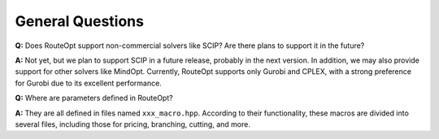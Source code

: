 General Questions
=================

**Q:** Does RouteOpt support non-commercial solvers like SCIP? Are there plans to support it in the future?

**A:** Not yet, but we plan to support SCIP in a future release, probably in the next version. In addition, we may also provide support for other solvers like MindOpt. Currently, RouteOpt supports only Gurobi and CPLEX, with a strong preference for Gurobi due to its excellent performance.

**Q:** Where are parameters defined in RouteOpt?

**A:** They are all defined in files named ``xxx_macro.hpp``. According to their functionality, these macros are divided into several files, including those for pricing, branching, cutting, and more.
